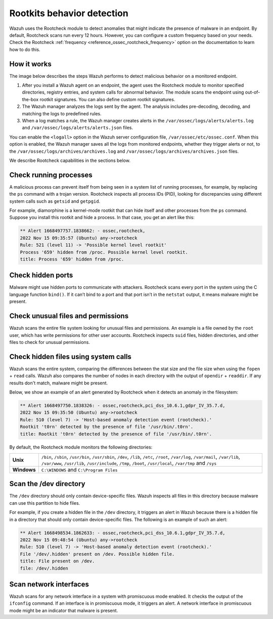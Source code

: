.. Copyright (C) 2015, Wazuh, Inc.

.. meta::
   :description: Learn more about using the rootcheck module for malware detection.
  
Rootkits behavior detection
===========================

Wazuh uses the Rootcheck module to detect anomalies that might indicate the presence of malware in an endpoint. By default, Rootcheck scans run every 12 hours. However, you can configure a custom frequency based on your needs. Check the Rootcheck :ref:`frequency <reference_ossec_rootcheck_frequency>` option on the documentation to learn how to do this.

How it works
------------

The image below describes the steps Wazuh performs to detect malicious behavior on a monitored endpoint.

#. After you install a Wazuh agent on an endpoint, the agent uses the Rootcheck module to monitor specified directories, registry entries, and system calls for abnormal behavior. The module scans the endpoint using out-of-the-box rootkit signatures. You can also define custom rootkit signatures.

#. The Wazuh manager analyzes the logs sent by the agent. The analysis includes pre-decoding, decoding, and matching the logs to predefined rules.

#. When a log matches a rule, the Wazuh manager creates alerts in the ``/var/ossec/logs/alerts/alerts.log`` and ``/var/ossec/logs/alerts/alerts.json`` files. 

You can enable the ``<logall>`` option in the Wazuh server configuration file, ``/var/ossec/etc/ossec.conf``. When this option is enabled, the Wazuh manager saves all the logs from monitored endpoints, whether they trigger alerts or not, to the ``/var/ossec/logs/archives/archives.log`` and ``/var/ossec/logs/archives/archives.json`` files.

.. thumbnail:: /images/manual/malware/detect-malware-how-it-works.png
   :title: How malware behabior works
   :align: center
   :width: 80%

We describe Rootcheck capabilities in the sections below.

Check running processes
-----------------------

A malicious process can prevent itself from being seen in a system list of running processes, for example, by replacing the ``ps`` command with a trojan version. Rootcheck inspects all process IDs (PID), looking for discrepancies using different system calls such as ``getsid`` and ``getpgid``.

For example, diamorphine is a kernel-mode rootkit that can hide itself and other processes from the ``ps`` command. Suppose you install this rootkit and hide a process. In that case, you get an alert like this:

.. code-block:: none
   :class: output

   ** Alert 1668497757.1838662: - ossec,rootcheck,
   2022 Nov 15 09:35:57 (Ubuntu) any->rootcheck
   Rule: 521 (level 11) -> 'Possible kernel level rootkit'
   Process '659' hidden from /proc. Possible kernel level rootkit.
   title: Process '659' hidden from /proc.

Check hidden ports
------------------

Malware might use hidden ports to communicate with attackers. Rootcheck scans every port in the system using the C language function ``bind()``. If it can’t bind to a port and that port isn’t in the ``netstat`` output, it means malware might be present.

Check unusual files and permissions
-----------------------------------

Wazuh scans the entire file system looking for unusual files and permissions. An example is a file owned by the ``root`` user, which has write permissions for other user accounts. Rootcheck inspects ``suid`` files, hidden directories, and other files to check for unusual permissions.

Check hidden files using system calls
-------------------------------------

Wazuh scans the entire system, comparing the differences between the stat size and the file size when using the ``fopen`` + ``read`` calls. Wazuh also compares the number of nodes in each directory with the output of ``opendir`` + ``readdir``. If any results don't match, malware might be present.

Below, we show an example of an alert generated by Rootcheck when it detects an anomaly in the filesystem:

.. code-block:: none
   :class: output

   ** Alert 1668497750.1838326: - ossec,rootcheck,pci_dss_10.6.1,gdpr_IV_35.7.d,
   2022 Nov 15 09:35:50 (Ubuntu) any->rootcheck
   Rule: 510 (level 7) -> 'Host-based anomaly detection event (rootcheck).'
   Rootkit 't0rn' detected by the presence of file '/usr/bin/.t0rn'.
   title: Rootkit 't0rn' detected by the presence of file '/usr/bin/.t0rn'.

By default, the Rootcheck module monitors the following directories:

===========  =====
**Unix**     ``/bin``, ``/sbin``, ``/usr/bin``, ``/usr/sbin``, ``/dev``, ``/lib``, ``/etc``, ``/root``, ``/var/log``, ``/var/mail``, ``/var/lib``, ``/var/www``, ``/usr/lib``, ``/usr/include``, ``/tmp``, ``/boot``, ``/usr/local``, ``/var/tmp`` and ``/sys``    
**Windows**  ``C:\WINDOWS`` and ``C:\Program Files``
===========  =====

Scan the /dev directory
-----------------------

The ``/dev`` directory should only contain device-specific files. Wazuh inspects all files in this directory because malware can use this partition to hide files.

For example, if you create a hidden file in the ``/dev`` directory, it triggers an alert in Wazuh because there is a hidden file in a directory that should only contain device-specific files. The following is an example of such an alert:

.. code-block:: none
   :class: output

   ** Alert 1668498534.1862633: - ossec,rootcheck,pci_dss_10.6.1,gdpr_IV_35.7.d,
   2022 Nov 15 09:48:54 (Ubuntu) any->rootcheck
   Rule: 510 (level 7) -> 'Host-based anomaly detection event (rootcheck).'
   File '/dev/.hidden' present on /dev. Possible hidden file.
   title: File present on /dev.
   file: /dev/.hidden

Scan network interfaces
-----------------------

Wazuh scans for any network interface in a system with promiscuous mode enabled. It checks the output of the ``ifconfig`` command. If an interface is in promiscuous mode, it triggers an alert. A network interface in promiscuous mode might be an indicator that malware is present.

